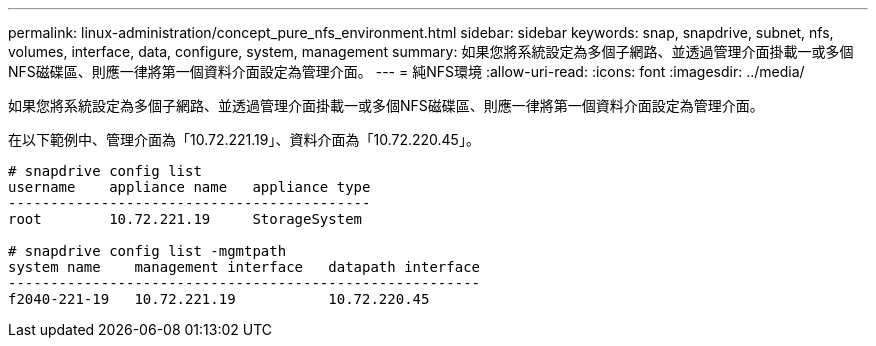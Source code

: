 ---
permalink: linux-administration/concept_pure_nfs_environment.html 
sidebar: sidebar 
keywords: snap, snapdrive, subnet, nfs, volumes, interface, data, configure, system, management 
summary: 如果您將系統設定為多個子網路、並透過管理介面掛載一或多個NFS磁碟區、則應一律將第一個資料介面設定為管理介面。 
---
= 純NFS環境
:allow-uri-read: 
:icons: font
:imagesdir: ../media/


[role="lead"]
如果您將系統設定為多個子網路、並透過管理介面掛載一或多個NFS磁碟區、則應一律將第一個資料介面設定為管理介面。

在以下範例中、管理介面為「10.72.221.19」、資料介面為「10.72.220.45」。

[listing]
----
# snapdrive config list
username    appliance name   appliance type
-------------------------------------------
root        10.72.221.19     StorageSystem

# snapdrive config list -mgmtpath
system name    management interface   datapath interface
--------------------------------------------------------
f2040-221-19   10.72.221.19           10.72.220.45
----